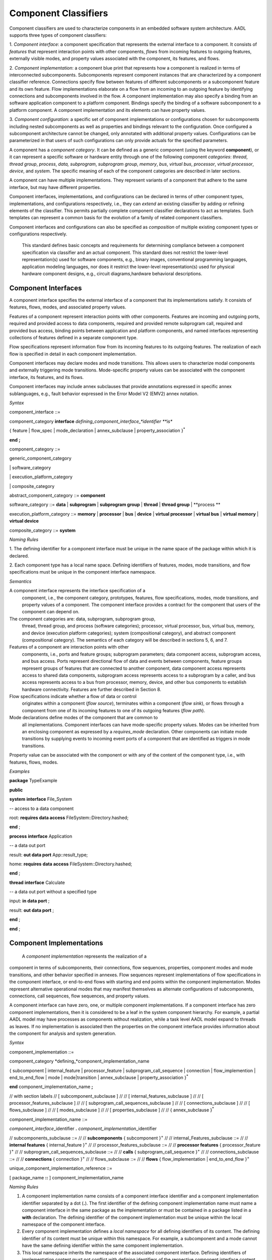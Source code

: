 Component Classifiers
=====================

Component classifiers are used to characterize components in an embedded software system architecture. AADL supports three types of component classifiers:
 
1. *Component interface*: a component specification that represents the external interface to a component. It consists of *features* that represent interaction points with other components, 
*flows* from incoming features to outgoing features, externally visible modes, and property values associated with the component, its features, and flows.
 
2. *Component implementation*:  a component blue print that represents how a component is realized in terms of interconnected subcomponents. Subcomponents represent component instances that are characterized by a component classifier reference. Connections specify flow between features of different subcomponents or a subcomponent feature and its own feature.
Flow implementations elaborate on a flow from an incoming to an outgoing feature by identifying connections and subcomponents involved in the flow. A component implementation may also specify a binding from an software application component to a platform component.
Bindings specify the binding of a software subcomponent to a platform component. A component implementation and its elements can have property values. 
 
3. *Component configuration*: a specific set of component implementations or configurations chosen for subcomponents including nested subcomponents as well as properties and bindings relevant to the configuration. 
Once configured a subcomponent architecture cannot be changed, only annotated with additional property values. Configurations can be parameterized in that users of such configurations can only provide actuals for the specified parameters.
 
A component has a *component category*. It can be defined as a generic component (using the keyword **component**), or it can represent a specific software or hardware entity through one of the following component *categories*: 
*thread*, *thread group*, *process*, *data,*
*subprogram*, *subprogram group*, 
*memory*, *bus*, *virtual bus*, *processor*, *virtual processor*,
*device*, and *system*. The specific meaning of each of the component categories are described in later sections. 

A component can have multiple implementations. They represent variants of a component that adhere to the
same interface, but may have different properties.  

Component interfaces, implementations, and configurations can be declared in terms of other component types, implementations, and configurations respectively, i.e., they can *extend* an existing classifier by adding or refining elements of the classifier. 
This permits partially complete component classifier declarations to act as templates. Such templates can
represent a common basis for the evolution of a family of related
component classifiers.

Component interfaces and configurations can also be specified as *composition* of multiple existing component types or configurations respectively.

 This standard defines basic concepts and requirements for determining compliance between a component specification via classifier and an
 actual component. This standard does not restrict the lower-level representation(s) used for software components, e.g., binary images,
 conventional programming languages, application modeling languages, nor does it restrict the lower-level representation(s) used for
 physical hardware component designs, e.g., circuit diagrams,hardware behavioral descriptions.

Component Interfaces
---------------

A component interface specifies the external interface of a component
that its implementations satisfy. It consists of features, flows, modes, and associated property values.

Features of a component represent interaction points with other components. Features are incoming and outgoing ports, required and provided access to data components, required and provided remote subprogram call, required and provided bus access, binding points between application and platform components, and named interfaces representing collections of features defined in a separate component type.

Flow specifications represent information flow from its incoming features to its outgoing features. The realization of each flow is specified in detail in each component implementation.

Component interfaces may declare modes and mode transitions. This allows users to characterize modal components and externally triggering mode transitions. 
Mode-specific property values can be associated with the component interface, its
features, and its flows.  

Component interfaces may include annex subclauses that provide annotations expressed in specific annex sublanguages, e.g., fault behavior expressed in the Error Model V2 (EMV2) annex notation.

*Syntax*

component\_interface ::=

component\_category **interface** *defining\_component\_interface\_*identifier **is**

{ feature \| flow\_spec \| mode_declaration \| annex\_subclause \| property\_association }\ :sup:`\*`

**end** **;**


component\_category ::=

generic\_component\_category

\| software\_category

\| execution\_platform\_category

\| composite\_category

abstract\_component\_category ::= 
**component**

software\_category ::= 
**data** \| **subprogram** \| **subprogram group** \|
**thread** \| **thread group** \| **process **

execution\_platform\_category ::=
**memory** \| **processor** \| **bus** \| **device** \| **virtual processor** \| **virtual bus** \| **virtual memory** \| **virtual device**

composite\_category ::= 
**system**


*Naming Rules*

1. The defining identifier for a component interface must be unique in the
name space of the package within which it is declared.

2. Each component type has a local name space. Defining identifiers of
features, modes, mode transitions, and flow
specifications must be unique in the component interface namespace.


*Semantics*

A component interface represents the interface specification of a
 component, i.e., the component category, prototypes, features, flow
 specifications, modes, mode transitions, and property values of a
 component. The component interface provides a contract for the component
 that users of the component can depend on.

The component categories are: data, subprogram, subprogram group,
 thread, thread group, and process (software categories); processor,
 virtual processor, bus, virtual bus, memory, and device (execution
 platform categories); system (compositional category), and abstract
 component (compositional category). The semantics of each category
 will be described in sections 5, 6, and 7.

Features of a component are interaction points with other
 components, i.e., ports and feature groups; subprogram parameters;
 data component access, subprogram access, and bus access. Ports
 represent directional flow of data and events between components,
 feature groups represent groups of features that are connected to
 another component, data component access represents access to
 shared data components, subprogram access represents access to a
 subprogram by a caller, and bus access represents access to a bus
 from processor, memory, device, and other bus components to
 establish hardware connectivity. Features are further described in
 Section 8.

Flow specifications indicate whether a flow of data or control
 originates within a component (*flow source*), terminates within a component (*flow sink*), or
 flows through a component from one of its incoming features to one of
 its outgoing features (*flow path*).

Mode declarations define modes of the component that are common to
 all implementations. Component interfaces can have
 mode-specific property values. Modes can be inherited from an enclosing component as expressed by a *requires\_mode* declaration. Other components can initiate mode
 transitions by supplying events to incoming event ports of a
 component that are identified as triggers in mode transitions. 
 
Property value can be associated with the component or with any of the content of the component type, i.e., with features, flows, modes.

*Examples*

**package** TypeExample

**public**

**system** **interface** File\_System

-- access to a data component

root: **requires data access** FileSystem::Directory.hashed;

**end** ;

**process** **interface** Application

-- a data out port

result: **out data port** App::result\_type;

home: **requires** **data access** FileSystem::Directory.hashed;

**end** ;

**thread** **interface** Calculate

-- a data out port without a specified type

input: **in data port** ;

result: **out data port** ;

**end** ;

**end** ;




Component Implementations 
--------------------------

 A *component implementation* represents the realization of a
component in terms of subcomponents, their connections, flow
sequences, properties, component modes and mode transitions, and other behavior specified in annexes. Flow
sequences represent implementations of flow specifications in the
component interface, or end-to-end flows with starting and end points within the component implementation. Modes represent
alternative operational modes that may manifest themselves as
alternate configurations of subcomponents, connections, call
sequences, flow sequences, and property values.

A component interface can have zero, one, or multiple component
implementations. If a component interface has zero component
implementations, then it is considered to be a leaf in the system
component hierarchy. For example, a partial AADL model may have
processes as components without realization, while a task level AADL
model expand to threads as leaves. If no implementation is
associated then the properties on the component interface provides
information about the component for analysis and system generation.

*Syntax*

component\_implementation ::=

component\_category *defining\_*component\_implementation\_name 

{ subcomponent \| internal\_feature \| processor\_feature \| subprogram\_call\_sequence \| connection \|
flow\_implemention \| end\_to\_end\_flow \| mode \| mode\|transition \| annex\_subclause \| property\_association }\ :sup:`\*`

**end** component\_implementation\_name **;**

// with section labels
// [ subcomponent\_subclause ]
// 
// [ internal\_features\_subclause ]
// 
// [ processor\_features\_subclause ]
// 
// [ subprogram\_call\_sequences\_subclause ]
// 
// [ connections\_subclause ]
// 
// [ flows\_subclause ]
// 
// [ modes\_subclause ]
// 
// [ properties\_subclause ]
// 
// { annex\_subclause }\ :sup:`\*`


component\_implementation\_name ::=

*component\_interface*\_identifier **.** *component\_implementation*\_identifier



// subcomponents\_subclause ::=
// 
// **subcomponents** { subcomponent }\ :sup:`+`
// 
// internal\_Features\_subclause ::=
// 
// **internal features** { internal\_feature }\ :sup:`+`
// 
// processor\_features\_subclause ::=
// 
// **processor features** { processor\_feature }\ :sup:`+`
// 
// subprogram\_call\_sequences\_subclause ::=
// 
// **calls** { subprogram\_call\_sequence }\ :sup:`+`
// 
// connections\_subclause ::=
// 
// **connections** { connection }\ :sup:`+` 
// 
// flows_subclause ::=
// 
// **flows** { flow\_implementation \| end\_to\_end\_flow }\ :sup:`+`



unique\_component\_implementation\_reference ::=

[ package\_name **::** ] component\_implementation\_name


*Naming Rules*

1. A component implementation name consists of a component interface
   identifier and a component implementation identifier separated by a
   dot (**.**). The first identifier of the defining component
   implementation name must name a component interface in the same package as the implementation or must be contained in a package listed in a **with** declaration.
   The defining identifier of the component implementation must be
   unique within the local namespace of the component interface.

2. Every component implementation defines a *local namespace* for all
   defining identifiers of its content. The defining identifier of its content must be unique within this
   namespace. For example, a subcomponent and a mode cannot have the
   same defining identifier within the same component implementation. 

3. This local namespace inherits the namespace of the associated
   component interface. Defining identifiers of implementation content must not conflict with defining identifiers of the respective component interface content. For example, a feature in the component interface and a subcomponent in the component implementation cannot have hte same name.


*Legality Rules*

1. The component implementation name following the
   reserved word **end** must be identical to the defining component implementation name.

2.  The category of the component implementation must be identical to
the category of the component interface for which the component
implementation is declared, or the category of the component interface must be *abstract* or not specified.

3.  If the component interface of the component implementation contains a
requires\_modes\_subclause then the component implementation
must not contain any mode or mode transition declarations.

4.  If modes are declared in the component interface, then modes cannot be
declared in component implementations.

5.  If modes or mode transitions are declared in the component interface,
then mode transitions can be added in the component
implementation. These mode transitions may be triggered by ports of the component interface or by ports of subcomponents.


*Standard Properties*

Classifier Matching Rule: **inherit** **enumeration**
(Type\_Match, Equivalence, Subset, Conversion, Complement)

This property is not a property on the component, but an annotation about type matching of features in connections.

*Semantics*

 A component implementation represents the internal structure of a
component represented by subcomponents. Interaction between
subcomponents is expressed by the connections, flows, and subprogram
call sequences. Mode declarations represent alternative runtime
configurations, i.e., subcomponent and connections can be active only in specific modes.
A component implementation and its content has property values to express its
non-functional attributes such as safety level or execution time. Property values can be different for different modes.

A component implementation is defined in the context of a component interface.
All external interactions occur through the features of the interface, i.e., the interface enforces connectivity to external component.
Some connection declarations map a subcomponent feature to a feature of the interface. That feature may be part of a connection declaration in an implementation where one of its subcomponents refers to the given component interface or implementation.
and provides a realization of its features (interface). 

A component
interface can have multiple implementations. A component implementation
can be viewed as a component variant 
with differing property values that characterize the differences
between implementations. 

 The component hierarchy of an actual system is modeled by component implementations with subcomponents, whose component classifier identifies another component implementation with subcomponents. 
 Those subcomponents may recursively identify component implementations with subcomponent.

*Processing Requirements and Permissions*

 A component implementation denotes a set of actual system
components, existing or potential, that are compliant with the
component implementation declaration as well as the associated
component interface. That is, the actual components denoted by a
component implementation declaration are always compliant with the
functional interface specified by the associated component interface
declaration. Actual components denoted by different implementations
for the same component interface differ in additional details such as
internal structure or behaviors; these differences may be specified
using properties or annex subclauses.

In general, two actual components that comply with the same
component interface and component implementation are not necessarily
substitutable for each other in an actual system. This is because an
AADL specification may be legal but not specify all of the
characteristics that are required to ensure total correctness of a
final assembled system. For example, two different versions of a
piece of source text might both comply with the same AADL
specification, yet one of them may contain a programming defect that
results in unacceptable runtime behavior. Compliance with this
standard alone is not sufficient to guarantee overall correctness of
a actual system.

*Examples*

**package** ImplementationExample

**type** Bool\_Type;

**thread** **interface** DriverModeLogic

BreakPedalPressed : **in data port** Bool\_Type;

ClutchPedalPressed : **in data port** Bool\_Type;

Activate : **in data port** Bool\_Type;

Cancel : **in data port** Bool\_Type;

OnNotOff : **in data port** Bool\_Type;

CruiseActive : **out data port** Bool\_Type;

**end** DriverModeLogic\ **;**

-- Two implementations whose source texts use different variable names

-- for their cruise active port

**thread** DriverModeLogic.Simulink

#Dispatch\_Protocol=>Periodic;

#Period=> 10 ms;

CruiseActive#Source\_Name => CruiseControlActive;

**end** DriverModeLogic.Simulink\ **;**

**thread implementation** DriverModeLogic.C

**properties**

#Dispatch\_Protocol=>Periodic;

#Period=> 10 ms;

#CruiseActive#Source\_Name => CCActive;

**end** DriverModeLogic.C\ **;**

**end** ImplementationExample;



Component Classifier Extension and Composition
----------------------------------------

 Component interface, implementations and configurations can be declared in terms of other component classifiers. 
A component interface can *extend* another component interface 
inheriting its declared content and property associations. 
A component implementation can *extend* another component implementation, inheriting its content and property associations.
A component configuration can *extend* an other component configuration or component implementation inheriting its content and property associations.
The component classifier extending another component classifier can add additional content, as well as add and override property values.

 A component interface can be composition of multiple component interfaces. This is expressed by listing multiple component interface references after the **extends** keyword.
In this case the content of all component interfaces listed after the **extends** is inherited. The inherited content must be unique. For example, there cannot be two features inherited from different component interfaces that have the same name.
If a property is inherited from two component interfaces then its value must be the same.

 A component configuration can be a composition of multiple component configurations. This is expressed by listing multiple component interface or configuration references after the **extends** keyword.
In this case the content of all component interface or configurations listed after the **extends** is inherited. The inherited content must be unique. For example, there cannot be two features inherited from different component types that have the same name.
If a property is inherited from two component types then its value must be the same.

 Component type extensions form an *extension hierarchy*, i.e., a
component type that extends another component type can also be
extended. Component types being extended are referred to as *ancestors*, while component
types extending a component type are referred to as *descendants*.

*Syntax*

component\_type\_extension ::=

component\_category *defining\_component\_type\_*identifier

**extends** unique\_component\_type\_reference { **,** unique\_component\_type\_reference }\ :sup:`*`

`[` **features** ( { feature \| feature\_refinement }\ :sup:`+` \|
none\_statement ) `]`

[ flows\_subclause ]

[ modes\_subclause ]

[ properties\_subclause ]


unique\_component\_type\_reference ::=

[ package\_name **::** ] *component\_type\_*\identifier

*Naming Rules*

1. The component type identifier of the ancestor in a component type
   extension, i.e., that appears after the reserved word **extends**,
   must exist in the same package as the descendant, or in a package listed in a *with* declaration.

2. When a component type extends another component type, its namespace includes all the identifiers in the namespaces of its
   ancestors. This means that all inherited content as well as any locally declared content must have a unique name. 


*Legality Rules*


1. The category of the component type being extended must match the
   category of the extending component type, i.e., they must be
   identical or the category being extended must be **abstract**.

2. If the extended component type and an ancestor component type in the
   extends hierarchy contain modes subclauses, they must both have only mode declarations or requires\_mode declarations.
   

*Standard Properties*

Classifier Substitution Rule: **inherit** **enumeration** (Classifier
Match, Type Extension, Signature\_Match)

This property is not a property on the component, but an annotation about replacement of classifiers in feature refinement.

*Semantics*

 A component type can be declared as an extension of other
 component types resulting in a component type extension hierarchy. 
 A component type extension inherits the content
 of the component type(s) being extended.  A component
 type extension can refine inherited features and it can add additional content.  Similarly, it can add new property values or override property values.
 A component type extension can change an *abstract* category into any of the concrete component categories.

 Component type extension allows users to represent families of components with partially defined interfaces getting refined and extended.
 Component type composition allows users to define libraries of component interfaces that can be combined to represent the interface of a component. 
 For example, we may have a component type representing the logical application interface and a second component type represents the hardware platform interface. 
 This supports
 evolutionary development and modeling of system families by
 declaring partially complete component types that get refined in
 extensions.

 Each annex defines whether annex declarations in annex subclauses are inherited by the descendant.


Component Implementation Extensions
-----------------------------------

 A component implementation can be declared as an extension of
another component implementation. In that case, the component
implementation inherits the declarations of its ancestors as well as
its component type. A component implementation extension can refine
inherited declarations, and add subcomponents, connections,
subprogram call sequences, flow sequences, mode declarations, and
property associations.

 Component implementations build on the component type *extension
hierarchy* in two ways. First, a component implementation is a
realization of a component type (shown as dashed arrows in Figure
3). As such it inherits features and property associations of its
component type and any component type ancestor. Second, a component
implementation declared as extension inherits subcomponents,
connections, subprogram call sequences, flow sequences, modes,
property associations, and annex subclauses from the component
implementation being extended (shown as solid arrows in Figure 3). A
component implementation can extend a component implementation that
in turn extends another component implementation, e.g., in Figure 3
*GPS*. Handheld extends *GPS.Basic* and is extended by
*GPS\_Secure.Handheld*. Component implementations higher in the
extension hierarchy are called ancestors and those lower in the
hierarchy are called descendants. A component implementation can
extend another component implementation of its own component type,
e.g., *GPS.Handheld* extends *GPS.Basic*, or it can extend the
component implementation of one of its ancestor component types,
e.g., *GPS\_Secure.Handheld* extends *GPS.Handheld*, which is an
implementation of the ancestor component type *GPS*. The component
type and implementation extension hierarchy is illustrated in Figure
3.
 
*Syntax*

component\_category *defining\_*component\_implementation\_name

**extends** unique\_component\_implementation\_reference 


[ **subcomponents **

( { subcomponent \| subcomponent\_refinement }\ :sup:`+` \|
none\_statement ) ]

[ **internal features** { internal\_feature }\ :sup:`+` ]

[ **processor features** { processor\_feature }\ :sup:`+` ]

[ **calls** ( { subprogram\_call\_sequence }\ :sup:`+` \|
none\_statement ) ]

[ **connections**

( { connection \| connection\_refinement }\ :sup:`+` \| none\_statement
) ]

[ **flows** ( { flow\_implementation \|

end\_to\_end\_flow \| end\_to\_end\_flow \_refinement }\ :sup:`+`

\| none\_statement ) ]

[modes\_subclause ]

[ **properties** ( { property\_association \|
contained\_property\_association }\ :sup:`+`

\| none\_statement ) ]

{ annex\_subclause }\ :sup:`\*`

**end**  ;



4. Refinement identifiers of prototype, subcomponent, and connection
   refinements must exist in the local namespace of an ancestor
   component implementation.

5. In a component implementation extension, the component type
   identifier of the component implementation being extended, which
   appears after the reserved word **extends**, must be the same as or
   an ancestor of the component type of the extension. The component
   implementation being extended may exist in another package. In this
   case the component implementation name is qualified with the package
   name.

6. When a component implementation **extends** another component
   implementation, the local namespace of the extension is a superset of
   the local namespace of the ancestor. That is, the local namespace of
   a component implementation inherits all the identifiers in the local
   namespaces of its ancestors (including the identifiers of their
   respective component type namespaces).


Legal


3.  If the component implementation extends another component
implementation, the category of both must match, i.e., they must
be identical or the category being extended must be
**abstract**.


*Standard Properties*

Classifier Substitution Rule: **inherit** **enumeration** (Classifier
Match, Type Extension, Signature Match)

This property is not a property on the component, but an annotation about replacement of classifiers in feature refinement.

semantics




Subcomponents
-------------

 A *subcomponent* represents a component contained within another
component, i.e., declared within a component implementation.
Subcomponents contained in a component implementation may be
instantiations of component implementations that contain
subcomponents themselves. This results in a component containment
hierarchy that ultimately describes the whole actual system as a
system instance. Figure 4 provides an illustration of a containment
hierarchy using the graphical AADL notation (see Appendix D). In
this example, Sys1 represents a system. The implementation of the
system contains subcomponents named C3 and C4. Component C3, a
subcomponent in Sys1’s implementation, contains subcomponents named
C1 and C2. Component C4, another subcomponent in Sys1’s
implementation, contains a second set of subcomponents named C1 and
C2. The two subcomponents named C1 and those named C2 do not violate
the unique name requirement. They are unique with respect to the
local namespace of their containing component’s local namespace.

Figure − Component Containment Hierarchy


 A subcomponent declaration may resolve required subcomponent access
declared in the component type of the subcomponent. For details on
required subcomponent access see Section 8.4.

A subcomponent can be declared to apply to specific modes (rather
than all modes) defined within the component implementation.

 Subcomponents can be refined as part of component implementation
extensions. Refinement allows classifier references to be completed,
abstract subcomponents to be refined into one of the concrete
categories, and subcomponent property values to be associated. The
resulting refined subcomponents can be refined themselves.

 An array of subcomponents can be declared to represent a set of
subcomponents with the same component type. This array may have one
or more dimensions.

Syntax

subcomponent ::=

*defining\_subcomponent*\ \_identifier :

component\_category

[ unique\_component\_classifier\_reference [prototype\_bindings]

\| *prototype*\ \_identifier ]

[ array\_dimensions [ array\_element\_implementation\_list ] ]

[ **{** { *subcomponent*\ \_property\_association

\| contained\_property\_association }\ :sup:`+` **}** ]

[ component\_in\_modes ] **;**

subcomponent\_refinement ::=

*defining\_subcomponent*\ \_identifier : **refined to**

component\_category

[ unique\_component\_classifier\_reference [ prototype\_bindings ]

\| *prototype*\ \_identifier ]

[ array\_dimensions [ array\_element\_implementation\_list ] ]

[ **{** { *subcomponent*\ \_property\_association

\| contained\_property\_association }\ :sup:`+` **}** ]

[ component\_in\_modes ] **;**

unique\_component\_classifier\_reference ::=

( unique\_component\_type\_reference

\| unique\_component\_implementation\_reference )

array\_dimensions ::=

{ array\_dimension  }\ :sup:`+`

array\_dimension ::=

**[** [ array\_dimension\_size ] **]**

array\_dimension\_size ::=

numeral \| unique\_property\_constant\_identifier

array\_element\_implementation\_list ::=

**(** unique\_component\_implementation\_reference [ prototype\_bindings
]

{ **,** unique\_component\_implementation\_reference [
prototype\_bindings ] }\ :sup:`\*` **)**

-- array selection used in contained property association and references

array\_selection\_identifier ::=

identifier array\_selection

array\_selection ::=

{ **[** selection\_range **]** }\ :sup:`+`

selection\_range ::=

numeral [ **..** numeral ]

NOTE: The above grammar rules characterize the common syntax for
subcomponent of all component categories. The sections defining each of
the component categories will specify further restrictions on the
syntax.

Naming Rules

1. The defining identifier of a subcomponent declaration placed in a
   component implementation must be unique within the local namespace of
   the component implementation that contains the subcomponent.

1. The defining identifier of a subcomponent refinement must exist as a
   defining subcomponent identifier in the local namespace of an
   ancestor component implementation.

2. The component type identifier or the component implementation name of
   a component classifier reference must exist in the package namespace.

3. The prototype identifier of a prototype reference must exist in the
   local name space of the component implementation.

4. The prototype referenced by the prototype binding declarations must
   exist in the local namespace of the component classifier being
   referenced.

5. The modes named in the **in modes** statement of a subcomponent must
   refer to modes in the component implementation that contains the
   subcomponent or its component type. The modes named in the **in
   modes** statement of a property association of a subcomponent must
   refer to modes of the subcomponent, or in the case of a contained
   property association to modes of the last component in the component
   path (see Section 11.3).

Legality Rules

1. The category of the subcomponent declaration must match the category
   of its corresponding component classifier reference or its
   prototype reference, i.e., they must be identical, or in the case
   of a classifier reference the referenced classifier category may
   be *abstract*.

2. The component classifier reference of a subcomponent declaration may
   include prototype bindings for a subset or all of the component
   classifier prototypes. This represents an unnamed component
   classifier extension of the referenced classifier.

1. In a subcomponent refinement declaration the component category may
   be refined from **abstract** to one of the concrete component
   categories. Otherwise the category must be the same as that of
   the subcomponent being refined.

2. The Classifier\_Substitution\_Rule property specifies the rule to be
   applied when a refinement supplies a classifier and the original
   subcomponent declaration already has a component classifier. This
   property can be applied to individual subcomponents or features,
   or it can be inherited from classifiers. The following rules are
   supported:

-  Classifier\_Match: The component type of the refinement must be
   identical to the component type of the classifier being refined. If
   the original declaration specifies a component implementation, then
   any implementation of that type can replace this original
   implementation. This is the default rule.

-  Type\_Extension: Any component classifier whose component type is an
   extension of the component type of the classifier in the subcomponent
   being refined is an acceptable substitute.

-  Signature\_Match: The component type of the refinement must match the
   signature of the component type of the classifier being refined.

1. In the case of a signature match, the component type of the
   subcomponent being refined must have a subset of the features of
   the component type in the refinement. The features are compared
   by name matching; the feature categories and direction (in data
   port, provides data access, etc.) must be the same and any
   feature classifier must match according to rules defined for
   Classifier\_Match. In addition, if flow specifications are
   present in the component type being refined, then the component
   type of the refinement must have at least the same set of flow
   specifications. Flow specifications with the same name must have
   the same source and destination ports.

2. The component category and optional component classifier or prototype
   reference can be followed by a set of array dimensions to define
   the subcomponent as an array of actual subcomponents.

3. The array size specification for the dimensions is optional. In this
   case the array declaration is considered incomplete. If the size
   of the array dimension is specified it must be specified for all
   dimensions in the same declaration.

4. When refining a subcomponent array the number of dimensions of the
   array cannot be changed, but the array size can be specified for
   each dimension if it was not specified in the subcomponent
   declaration being refined.

5. When the subcomponent is declared as an array with array dimension
   sizes then a list of component implementations can be supplied,
   one for each element of the array. Different implementations of
   the same component type can be chosen. The number of elements in
   the list must correspond to the number of elements in the
   component array. In the case of multi-dimensional arrays, the
   list elements are assigned by incrementing the index of the last
   dimension first.

6. Selecting index ranges in one or more dimensions of an array is only
   possible if the size of the array for these dimensions is already
   defined. The index range of a dimension is from 1 to the size of
   the dimension. Specification of array index ranges is limited to
   the **applies to** subclause of contained property associations.
   Specification of a single array element is limited to the
   **applies to** subclause of contained property associations and
   to the values of **reference** properties.

7. An array element implementation list is valid only if (a) the
   subcomponent classifier is a component type and (b) all component
   implementations in the list are implementations of the specified
   type.

Consistency Rules

1. The classifier of a subcomponent cannot recursively contain
   subcomponents with the same component classifier. In other words,
   there cannot be a cyclic containment dependency between components.

Standard Properties

Classifier Substitution Rule: **inherit** **enumeration** (Classifier
Match, Type Extension, Signature Match)

Acceptable Array Size: **list of** Size Range

Semantics

  Subcomponents declared in a component implementation are considered
 to be contained in the component implementation. Contained
 subcomponents are instantiated when the containing component
 implementation is instantiated. Thus, the component containment
 hierarchy describes the hierarchical structure of the actual
 system.

 A component implementation can contain *incomplete* subcomponent
 declarations, i.e., subcomponent declarations with no component
 classifier references, or if the component classifier reference
 only consists of a component type name for a component type with
 more than one component implementation. A subcomponent declaration
 is also incomplete when it consists of the declaration of an array
 of subcomponents for which the array sizes are not specified. This
 is particularly useful during early design stages where details may
 not be known or decided. Such incomplete subcomponent declarations
 can be refined in component implementation extensions.

  A subcomponent declaration can be parameterized by referring to a
 prototype. In this case the component category and component
 classifier bound to the prototype is used when the system is
 instantiated.

  A subcomponent declaration can reference a component classifier
 with prototype bindings. The prototype binding can refer to other
 classifiers or to a prototype of the component type or
 implementation that contains the subcomponent. In the latter case,
 the prototype actual is passed down levels of the component
 hierarchy and effectively allows the system subcomponents to be
 configured from a higher level component.

(5)  A component classifier reference with prototype bindings that refer
 to component classifiers effectively is an unnamed extension of the
 classifier being referenced. In other words, it could have been
 declared as a component type or component implementation extension
 with a new defining identifier and this identifier could have been
 referenced in the subcomponent declaration. Two unnamed component
 classifier extensions are not considered to be extensions of each
 other.

(6)  The optional component\_in\_modes subclause specifies the modes in
 which the subcomponent is active. An component\_in\_modes in a
 subcomponent refinement replaces previously specified subsets of
 modes. A subcomponent or subcomponent refinement without
 component\_in\_modes specifies that the subcomponent is active in
 all modes. The component\_in\_modes refer to modes of the component
 implementation that contains the subcomponent or to the modes of
 its component type. The component\_in\_modes may map mode
 identifiers of the containing component to the mode identifiers
 specified in the **requires modes** clause of the subcomponent’s
 component type (see Section 12).

(7)  A subcomponent can have property values associated to itself, or a
 contained property association can be declared for one of the
 subcomponents in its containment hierarchy, as well as those
 subcomponents’ features, modes, subprogram call sequences,
 connections, and flows, or model elements in any annex subclause of
 a subcomponent (see Section 11.3). Subcomponent refinements may
 declare property associations – that override the property values
 declared in the subcomponent being refined. Property associations
 can have in\_modes statements that refer to modes of the component
 implementation that contains the subcomponent, or in the case of
 contained property associations also to modes of the last
 subcomponent named in the path of the **applies to** (see Section
 11.3).

(8)  The arrays of subcomponents are used to simplify the declaration of
 a multiplicity of subcomponents with the same classifier without
 declaring each of them separately. If a size of a subcomponent
 array is not known the array is incomplete and is assumed to have
 one element for the purpose of system instances of incomplete
 models. A subcomponent array can only be refined by adding array
 sizes to the dimensions if they are without a size.

(9)  All elements of a subcomponent array have the same component
 classifier, i.e., they are of the same kind. A subcomponent array
 can also be declared to have the same component type, but its
 elements vary in their implementation, e.g., to represent variants
 in an N-Version redundancy pattern.

(10) A property association declared with a subcomponent array applies
 to each element in the array. Contained property associations
 declared in the enclosing component implementation can be used to
 associate different property values to different elements or
 subsets of the subcomponent array.

Processing Requirements and Permissions

 If the subcomponent declaration references a component type and the
type has a single implementation then a method of processing (tool)
is permitted to generate a complete system instance by choosing the
single implementation even if it is not named. If the referenced
component type has multiple implementations then the implementation
must be explicitly referenced. However, some project may impose
design constraints that require modelers to completely specify such
classifier references.

Examples

 The example illustrates modeling of source text data types as data
component types without any implementation details. It illustrates
the use of **package** to group data component type declarations. It
illustrates both component classifier references to component types
and to component implementations. It illustrates the use of ports as
well as required and provided data access, and required subprogram
access. In that context it illustrates the ways of resolving
required access. The Data Modeling Annex (Annex Document B) provides
guidance on how to effectively represent data models of applications
in AADL.

**package** Sampling

**public**

**data** Sample

**properties**

Data\_Size => 16 Bytes;

**end** Sample;

**data** Sample\_Set

**properties**

Data\_Size => 1 MByte;

**end** Sample\_Set;

**data implementation** Sample\_Set.impl

**subcomponents**

Data\_Set: **data** Sample ;

**end** Sample\_Set.impl;

**data** Dynamic\_Sample\_Set **extends** Sample\_Set

**end** Dynamic\_Sample\_Set;

**data implementation** Dynamic\_Sample\_Set.impl **extends**
Sample\_Set.impl

**properties**

Data\_Size => 8 Bytes **applies to** Data\_Set;

end Dynamic\_Sample\_Set.impl;

**end** Sampling;

**package** SamplingTasks

**public**

**with** Sampling;

**thread** Init\_Samples

**features**

OrigSet : **requires data access** Sampling::Sample\_Set;

SampleSet : **requires data access** Sampling::Sample\_Set;

**end** Init\_Samples;

**thread** Collect\_Samples

**features**

Input\_Sample : **in event data port** Sampling::Sample;

SampleSet : **requires data access** Sampling::Sample\_Set;

Filtering\_Routine: **requires subprogram access** Sample\_Subprogram;

**end** Collect\_Samples;

**thread implementation** Collect\_Samples.Batch\_Update

**properties**

Source\_Name => ″InSample″ **applies to** Input\_Sample;

**end** Collect\_Samples.Batch\_Update;

**thread** Distribute\_Samples

**features**

SampleSet : **requires data access** Sampling::Sample\_Set;

UpdatedSamples : **out event data port** Sampling::Sample;

**end** Distribute\_Samples;

**process** Sample\_Manager

**features**

Input\_Sample: **in event data port** Sampling::Sample;

External\_Samples: **requires data access** Sampling::Sample\_Set;

Result\_Sample: **out event data port** Sampling::Sample;

**end** Sample\_Manager;

**process implementation** Sample\_Manager.Slow\_Update

**subcomponents**

Samples: **data** Sampling::Sample\_Set;

Init\_Samples : **thread** Init\_Samples;

-- the required access is resolved to a subcomponent declaration

Collect\_Samples: **thread** Collect\_Samples.Batch\_Update;

Distribute: **thread** Distribute\_Samples;

Sample\_Filter: **subprogram** Sample\_Subprogram.Simple;

**connections**

ISSSConn: **data** **access** Samples <-> Init\_Samples.SampleSet;

ISOSConn: **data access** External\_Samples <-> Init\_Samples.OrigSet;

CSSSConn: **data access** Samples <-> Collect\_Samples.SampleSet;

CSISConn: **port** Input\_Sample -> Collect\_Samples.Input\_Sample;

DSSConn: **data access** Samples <-> Distribute.SampleSet;

DUSConn: **port** Distribute.UpdatedSamples -> Result\_Sample;

CSFRConn: **subprogram access** Sample\_Filter <->
Collect\_Samples.Filtering\_Routine;

**end** Sample\_Manager.Slow\_Update;

**subprogram** Sample\_Subprogram

**end** Sample\_Subprogram;

**subprogram implementation** Sample\_Subprogram.Simple

**end** Sample\_Subprogram.Simple;

**end** SamplingTasks;

 This example illustrates the use of arrays in defining a triple
redundancy pattern with a voter. The pattern is defined as an
**abstract** component (see Section 4.6) that uses data ports. The
connections are defined with a connection pattern property to
indicate how the elements of the source array are connected to the
destination. Each instance of MyProcess is connected to a separate
port of the Voter. Note that the number of replicates could be kept
flexible by specifying the array dimension size through a property.

**package** Redundancy

**public**

**abstract** Triple

**features **

input: **in** **data port**;

output: **out data port**;

**end** Triple;

**abstract implementation** Triple.impl

**subcomponents **

MyProcess: **abstract** Calculate [3];

MyVoter: **abstract** Voter;

**connections**

extinput: **port** input -> MyProcess.input

{ Connection\_Pattern => (( One\_To\_All )); };

tovoter: **port** MyProcess.output -> MyVoter.input

{ Connection\_Pattern => (( One\_To\_One )); };

extoutput: **port** MyVoter.output -> output;

**end** Triple.impl;

**abstract** Calculate

**features **

input: **in** **data port**;

output: **out data port**;

**end** Calculate;

**abstract** Voter

**features **

input: **in** **data port** [3];

output: **out data port**;

**end** Voter;

**end** Redundancy;

Abstract Components
-------------------

 The component category **abstract** represents an abstract
component. Abstract components can be used to represent component
models. Abstract component can contain any component and can be
contained in any component. The abstract component category can
later be refined into one of the concrete component categories: any
of the software components, hardware components, and composite
components. When an abstract component is refined into a concrete
component category it must adhere to the containment rules imposed
by the concrete category. For example, an abstract subcomponent of a
process can only be refined into a thread or thread group.

Legality Rules

+----------------+---------------------------------------+------------------------+
| **Category**   | **Type**  | **Implementation** |
+----------------+---------------------------------------+------------------------+
| **abstract**   | Features: | Subcomponents: |
||   ||
|| -  port   | -  data|
||   ||
|| -  feature group  | -  subprogram  |
||   ||
|| -  provides data access   | -  subprogram group|
||   ||
|| -  provides subprogram access | -  thread  |
||   ||
|| -  provides subprogram group access   | -  thread group|
||   ||
|| -  provides bus access| -  process |
||   ||
|| -  provides virtual bus access| -  processor   |
||   ||
|| -  requires data access   | -  virtual processor   |
||   ||
|| -  requires subprogram access | -  memory  |
||   ||
|| -  requires subprogram group access   | -  bus |
||   ||
|| -  requires bus access| -  virtual bus |
||   ||
|| -  requires virtal bus access | -  device  |
||   ||
|| -  feature| -  system  |
||   ||
||   | -  abstract|
+----------------+---------------------------------------+------------------------+

1. An **abstract** component type declaration can contain feature
   declarations (including abstract feature declarations), flow
   declarations, as well as property associations.

1. An **abstract** component implementation can contain subcomponent
   declarations of any category. Certain combinations of
   subcomponent categories are only acceptable if they are
   acceptable in one of the concrete component categories.

2. An **abstract** component implementation can contain a modes
   subclause, a connections subclause, a flows subclause, and
   property associations.

3. An **abstract** subcomponent can be contained in the implementation
   of any component category.

4. If an **abstract** subcomponent is refined to a concrete category,
   the concrete category must be acceptable to the component
   implementation category whose subcomponent is being refined.

5. An **abstract** subcomponent can be declared as an array of
   subcomponents.

6. If an **abstract** component type is refined to a concrete category,
   the features, modes, and flow specifications of the abstract
   component type must be acceptable for the concrete component
   type.

7. If an **abstract** component implementation is refined to a concrete
   category, the subcomponents, call sequences, modes, flow
   implementations, and end-to-end flows of the abstract component
   implementation must be acceptable for the concrete component
   implementation.

Standard Properties

 An **abstract** component can have property associations of
properties that apply to any concrete category. However, when
refined to a concrete category, properties that do not apply to the
concrete category will be ignored. A method of processing may
provide a warning about ignored properties.

Semantics

 The component of category **abstract** represents an abstract
component. It can be used to represent conceptual architectures.
This abstract component can be refined into a runtime architecture
by refining the component category into a software, composite, or
hardware component. Such a refinement from a conceptual architecture
to a runtime architecture is illustrated in the example below.

Alternatively, the conceptual architecture can be defined in terms
of abstract components and the runtime architecture can be defined
separately in terms of threads and processes. A user-defined
property of the **reference** property type can be used to specify
the mapping of conceptual components to runtime architecture
components.

Examples

 A conceptual architecture and its refinement into a runtime
architecture.

**package** CarSystem

**public**

**bus** Manifold

**end** Manifold;

**abstract** car

**end** car;

**abstract implementation** car.generic

**subcomponents**

PowerTrain: **abstract** power\_train;

ExhaustSystem: **abstract** exhaust\_system;

**end** car.generic;

**abstract** power\_train

**features**

exhaustoutput: **requires bus access** Manifold;

**end** power\_train;

**abstract** exhaust\_system

**features**

exhaustManifold: **provides bus access** Manifold;

**end** exhaust\_system;

-- runtime architecture

**system** carRT **extends** car

**end** carRT;

**system implementation** carRT.impl

**extends** car.generic

**subcomponents**

PowerTrain : **refined to system** power\_train;

ExhaustSystem : **refined to system** exhaust\_system;

**end** carRT.impl;

**end** CarSystem;

Prototypes
----------

 Prototypes represent parameterization of component type, component
implementation, and feature group type declarations. They allow
classifiers and features to be supplied when a component type,
component implementation, or feature group is being extended or
being used in a subcomponent declaration. The component classifier
prototypes can be referenced in place of classifiers in feature
declarations, in subcomponent declarations. The feature prototypes
can be referenced in abstract feature declarations. Prototypes can
also be referenced as actuals in prototype bindings; this allows
parameterization via prototype to be propagated down the system
hierarchy.

Syntax

prototype ::=

*defining\_prototype*\ \_identifier **:**

( component\_prototype

\| feature\_group\_type\_prototype

\| feature\_prototype )

[ **{** { *prototype*\ \_property\_association }\ :sup:`+` **}** ] **;
**

component\_prototype ::=

component\_category [ unique\_component\_classifier\_reference ] [
**[]** ]

feature\_group\_type\_prototype ::=

**feature group** [ unique\_feature\_group\_type\_reference ]

feature\_prototype ::=

[ **in** \| **out** ] **feature**
[unique\_component\_classifier\_reference ]

prototype\_refinement ::=

*defining\_prototype*\ \_identifier **:** **refined to **

( component\_prototype

\| feature\_group\_type\_prototype

\| feature\_prototype )

[ **{** { *prototype*\ \_property\_association }\ :sup:`+` **}**
]\ **;**

prototype\_bindings ::=

**(** prototype\_binding { **,** prototype\_ binding }\ :sup:`\*` **)**

prototype\_binding ::=

*prototype*\ \_identifier **=> **

( component\_prototype\_actual \| component\_prototype\_actual\_list

\| feature\_group\_type\_prototype\_actual \| feature\_prototype\_actual
)

component\_prototype\_actual ::=

component\_category

( unique\_component\_classifier\_reference [ prototype\_bindings ]

\| *prototype*\ \_identifier )

component\_prototype\_actual\_list ::=

**(** component\_prototype\_actual { **,** component\_prototype\_actual
}\ :sup:`\*` **)**

feature\_group\_type\_prototype\_actual ::=

( **feature group** unique\_feature\_group\_type\_reference [
prototype\_bindings ] )

\| (**feature group** *feature\_group\_type\_prototype*\ \_identifier )

feature\_prototype\_actual ::=

( (( **in** \| **out** \| **in out**) ( **event** \| **data** \| **event
data** ) **port** ) \|

( ( **requires** \| **provides** )

( **bus** \| **virtual bus** \| **data** \| **subprogram group** \|
**subprogram** ) **access** )

**[** unique\_component\_classifier\_reference ] )

\| ( [ **in** \| **out** ] **feature**
*feature\_prototype*\ \_identifier )

Naming Rules

1. The prototype identifier on the left-hand side of a prototype binding
   must exist in the local namespace of the classifier for which the
   prototype binding is defined.

1. The prototype identifier on the right-hand side of a prototype
   binding, if present, must exist in the local namespace of the
   classifier that contains the prototype binding.

2. Unique component classifier references must exist in the public
   section of the package being identified in the reference.

3. Unique feature group type references must exist in the public section
   of the package being identified in the reference.

Legality Rules

1. The component category declared in the component prototype binding
   must match the component category of the prototype being referenced,
   i.e., they must be identical, or the declared category component
   category of the prototype must be **abstract**.

1.  The component category of the optional component classifier
reference in the prototype declaration must match the category
in the prototype declaration.

2.  If the component prototype only specifies a component category, then
any component type and component implementation of that category
is acceptable; in the case of the category **abstract** any
component type and component implementation of any category is
acceptable.

3.  If the component prototype declaration includes a component
classifier reference, then the classifier supplied in the
prototype binding must match according to the
Prototype\_Substitution\_Rule property. This property specifies
the rules to be applied to determine an acceptable classifier
supplied to the prototype. This property can be associated with
a prototype declaration or the enclosing component type or
component implementation. The rules are the same as those of the
Classifier\_Substitution\_Rule property.

4.  The category of the component implementation that contains the
prototype declaration places restrictions on the set of
acceptable categories for the prototype declaration and the
supplied classifiers. The nesting rules for each category are
defined in the respective component category section of this
document. For example, if the component implementation is a
**thread group** implementation, then the prototype referenced
in a subcomponent declaration must be of the category **thread
group**, **thread**, **subprogram, subprogram group**, **data**,
or **abstract**.

5.  If the direction is declared for feature prototypes, then the
prototype actual satisfies the direction according to the same
rules as for feature refinements (see Section 8); in the case of
ports the direction must be **in** or **out**; in the case of
data access, the access right must be read-only for **in** and
write-only for **out**; in the case of bus access, subprogram
access and subprogram group access the direction is ignored.

6.  In the case of feature group prototypes, the supplied feature group
types must match the declared feature group type, if any. The
Prototype\_Substitution\_Rule property rules apply to feature
group types instead of component types.

7.  A classifier supplied in a feature prototype binding must match the
classifier of the prototype declaration, if present, according
to the Prototype\_Substitution\_Rule property rules.

8.  Component prototypes declared with square brackets specify that they
expect a list of component classifiers. These prototypes can
only be referenced in subcomponent array declarations. The
component classifier list supplies the classifiers for each of
the elements in the component array.

9.  The component category of the classifier reference or prototype
reference in a prototype binding declaration must match the
category of the prototype.

10. If a direction is specified for an abstract feature in a prototype
declaration, then the direction of the prototype actual must
match that declared in the prototype.

11. Component prototype bindings must only bind component prototypes,
feature group prototype bindings must only bind feature group
prototypes, and feature bindings must only bind feature
prototypes.

12. Component prototype refinements must only refine component
prototypes, feature group prototype refinements must only refine
feature group prototypes, and feature refinements must only
refine feature prototypes.

13. Prototype refinements are only allowed if it has not been bound to
an actual.

Standard Properties

Prototype Substitution Rule: **inherit** **enumeration** (Classifier
Match, Type Extension, Signature Match)

Semantics

 Prototypes can specify a parameterization of component classifiers
that can be referenced in feature declarations or in subcomponent
declarations. The same prototype can be referenced several times in
a component type and its component implementations to indicate that
the same actually supplied classifier is to be used. The supplied
component classifier may include prototype bindings if the
classifier has unbound prototypes. Such a component classifier is
effectively an unnamed extension of the classifier being referenced
(see Section 4.5).

Prototypes can specify a parameterization of abstract features
(**feature**) as well as feature group types for feature groups. The
prototype binding of an abstract feature can supply concrete
features

 Prototypes can only be bound once. Prototypes can be referenced in
prototype bindings, i.e., bound classifiers and features can be
passed down the component hierarchy.

 The prototype declaration specifies constraints on the component
category, on the feature kind, and on the classifier that can be
supplied. The Prototype\_Substitution\_Rule property specifies
whether the match requires matching classifiers, allows classifier
substitution, or allows any classifier with matching signature.

(5) A prototype refinement can increase the constraints on classifiers
to be supplied. The newly specified category, classifier, and array
dimensions must satisfy the same matching rules as the prototype
bindings.

Examples

 This example defines a generic component with a flow through one in
port and one out port. The abstract component type specifies the
data type used on the port as one prototype and an incoming abstract
feature as second prototype. This allows us to supply an event data
or data port as the incoming port for this pattern. The outgoing
port has been fixed to be a data port. The example also defines a
primary/backup redundant implementation of the flow component as a
pattern. It has a single prototype, namely the component that is to
be implemented as a dual redundant component. This prototype is used
to specify that both copies of the subcomponent are of the same
classifier. It takes the data type prototype as its prototype actual
to ensure that the data type of the pattern and the data type of the
supplied control prototype will match. These abstract components are
then refined into a controller process and its dual redundant
instantiation as a system.

**package** PrototypeExample

**public**

-- a generic component interface with one in and one out port

**abstract** flowComponent

**prototypes**

dt: **data**;

incoming: **in feature**;

**features**

insignal: **in feature** incoming;

outsignal: **out data port** dt;

**end** flowComponent;

-- a dual redundant component pattern

**abstract implementation** flowComponent.primaryBackup

**prototypes**

control: **abstract** flowComponent;

**subcomponents**

primary: **abstract** control;

backup:\ **abstract** control;

**connections**

inprimary: **feature** insignal -> primary.insignal;

inbackup: **feature** insignal -> backup.insignal;

outprimary: **port** primary.outsignal -> outsignal;

outbackup: **port** backup.outsignal -> outsignal;

**modes**

Primarymode: **initial mode**;

Backupmode: **mode**;

**end** flowComponent.primaryBackup;

**data** signal

**end** signal;

**data implementation** signal.unit16

**end** signal.unit16;

-- a controller to be realized as dual redundant system

**process** controller **extends** flowComponent ( dt => **data**
signal.unit16,

incoming => **event data port** signal.unit16 )

**end** controller;

-- the dual redundant controller system interface

**system** DualRedundantController **extends**

flowComponent (dt => **data** signal.unit16,

incoming => **in** **event data port** signal.unit16)

**end** DualRedundantController;

-- the dual redundant instance of the controller

**system implementation** DualRedundantController.PrimaryBackup

**extends** flowComponent.primaryBackup (control => **process**
controller)

**end** DualRedundantController.PrimaryBackup;

**end** PrototypeExample;

